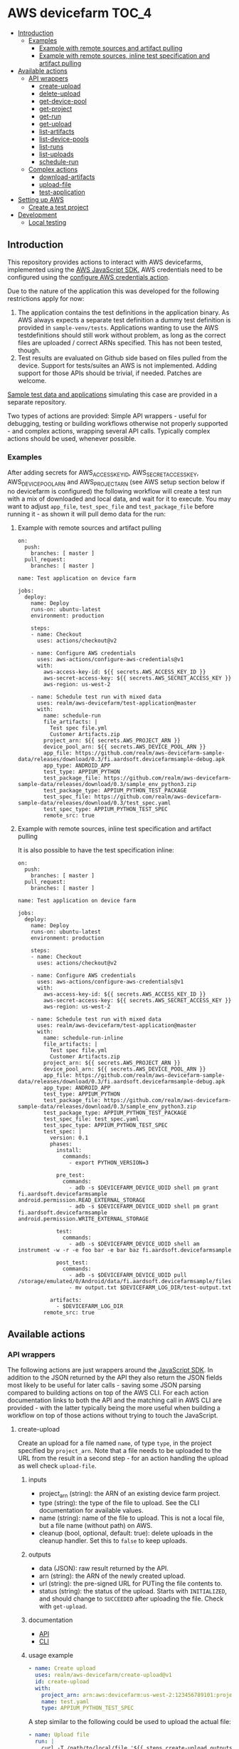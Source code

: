 * AWS devicefarm                                                      :TOC_4:
  - [[#introduction][Introduction]]
    - [[#examples][Examples]]
      - [[#example-with-remote-sources-and-artifact-pulling][Example with remote sources and artifact pulling]]
      - [[#example-with-remote-sources-inline-test-specification-and-artifact-pulling][Example with remote sources, inline test specification and artifact pulling]]
  - [[#available-actions][Available actions]]
    - [[#api-wrappers][API wrappers]]
      - [[#create-upload][create-upload]]
      - [[#delete-upload][delete-upload]]
      - [[#get-device-pool][get-device-pool]]
      - [[#get-project][get-project]]
      - [[#get-run][get-run]]
      - [[#get-upload][get-upload]]
      - [[#list-artifacts][list-artifacts]]
      - [[#list-device-pools][list-device-pools]]
      - [[#list-runs][list-runs]]
      - [[#list-uploads][list-uploads]]
      - [[#schedule-run][schedule-run]]
    - [[#complex-actions][Complex actions]]
      - [[#download-artifacts][download-artifacts]]
      - [[#upload-file][upload-file]]
      - [[#test-application][test-application]]
  - [[#setting-up-aws][Setting up AWS]]
    - [[#create-a-test-project][Create a test project]]
  - [[#development][Development]]
    - [[#local-testing][Local testing]]

** Introduction
This repository provides actions to interact with AWS devicefarms, implemented using the [[https://docs.aws.amazon.com/AWSJavaScriptSDK/latest/AWS/DeviceFarm.html][AWS JavaScript SDK.]] AWS credentials need to be configured using the [[https://github.com/aws-actions/configure-aws-credentials][configure AWS credentials action]].

Due to the nature of the application this was developed for the following restrictions apply for now:

1. The application contains the test definitions in the application binary. As AWS always expects a separate test definition a dummy test definition is provided in =sample-venv/tests=. Applications wanting to use the AWS testdefinitions should still work without problem, as long as the correct files are uploaded / correct ARNs specified. This has not been tested, though.
2. Test results are evaluated on Github side based on files pulled from the device. Support for tests/suites an AWS is not implemented. Adding support for those APIs should be trivial, if needed. Patches are welcome.

[[https://github.com/realm/aws-devicefarm-sample-data][Sample test data and applications]] simulating this case are provided in a separate repository.

Two types of actions are provided: Simple API wrappers - useful for debugging, testing or building workflows otherwise not properly supported - and complex actions, wrapping several API calls. Typically complex actions should be used, whenever possible.

*** Examples
After adding secrets for AWS_ACCESS_KEY_ID, AWS_SECRET_ACCESS_KEY, AWS_DEVICE_POOL_ARN and AWS_PROJECT_ARN (see AWS setup section below if no devicefarm is configured) the following workflow will create a test run with a mix of downloaded and local data, and wait for it to execute. You may want to adjust =app_file=, =test_spec_file= and =test_package_file= before running it - as shown it will pull demo data for the run:

**** Example with remote sources and artifact pulling
#+BEGIN_SRC
on:
  push:
    branches: [ master ]
  pull_request:
    branches: [ master ]

name: Test application on device farm

jobs:
  deploy:
    name: Deploy
    runs-on: ubuntu-latest
    environment: production

    steps:
    - name: Checkout
      uses: actions/checkout@v2

    - name: Configure AWS credentials
      uses: aws-actions/configure-aws-credentials@v1
      with:
        aws-access-key-id: ${{ secrets.AWS_ACCESS_KEY_ID }}
        aws-secret-access-key: ${{ secrets.AWS_SECRET_ACCESS_KEY }}
        aws-region: us-west-2

    - name: Schedule test run with mixed data
      uses: realm/aws-devicefarm/test-application@master
      with:
        name: schedule-run
        file_artifacts: |
          Test spec file.yml
          Customer Artifacts.zip
        project_arn: ${{ secrets.AWS_PROJECT_ARN }}
        device_pool_arn: ${{ secrets.AWS_DEVICE_POOL_ARN }}
        app_file: https://github.com/realm/aws-devicefarm-sample-data/releases/download/0.3/fi.aardsoft.devicefarmsample-debug.apk
        app_type: ANDROID_APP
        test_type: APPIUM_PYTHON
        test_package_file: https://github.com/realm/aws-devicefarm-sample-data/releases/download/0.3/sample_env_python3.zip
        test_package_type: APPIUM_PYTHON_TEST_PACKAGE
        test_spec_file: https://github.com/realm/aws-devicefarm-sample-data/releases/download/0.3/test_spec.yaml
        test_spec_type: APPIUM_PYTHON_TEST_SPEC
        remote_src: true
#+END_SRC

**** Example with remote sources, inline test specification and artifact pulling
It is also possible to have the test specification inline:

#+BEGIN_SRC
on:
  push:
    branches: [ master ]
  pull_request:
    branches: [ master ]

name: Test application on device farm

jobs:
  deploy:
    name: Deploy
    runs-on: ubuntu-latest
    environment: production

    steps:
    - name: Checkout
      uses: actions/checkout@v2

    - name: Configure AWS credentials
      uses: aws-actions/configure-aws-credentials@v1
      with:
        aws-access-key-id: ${{ secrets.AWS_ACCESS_KEY_ID }}
        aws-secret-access-key: ${{ secrets.AWS_SECRET_ACCESS_KEY }}
        aws-region: us-west-2

    - name: Schedule test run with mixed data
      uses: realm/aws-devicefarm/test-application@master
      with:
        name: schedule-run-inline
        file_artifacts: |
          Test spec file.yml
          Customer Artifacts.zip
        project_arn: ${{ secrets.AWS_PROJECT_ARN }}
        device_pool_arn: ${{ secrets.AWS_DEVICE_POOL_ARN }}
        app_file: https://github.com/realm/aws-devicefarm-sample-data/releases/download/0.3/fi.aardsoft.devicefarmsample-debug.apk
        app_type: ANDROID_APP
        test_type: APPIUM_PYTHON
        test_package_file: https://github.com/realm/aws-devicefarm-sample-data/releases/download/0.3/sample_env_python3.zip
        test_package_type: APPIUM_PYTHON_TEST_PACKAGE
        test_spec_file: test_spec.yaml
        test_spec_type: APPIUM_PYTHON_TEST_SPEC
        test_spec: |
          version: 0.1
          phases:
            install:
              commands:
                - export PYTHON_VERSION=3

            pre_test:
              commands:
                - adb -s $DEVICEFARM_DEVICE_UDID shell pm grant fi.aardsoft.devicefarmsample android.permission.READ_EXTERNAL_STORAGE
                - adb -s $DEVICEFARM_DEVICE_UDID shell pm grant fi.aardsoft.devicefarmsample android.permission.WRITE_EXTERNAL_STORAGE

            test:
              commands:
                - adb -s $DEVICEFARM_DEVICE_UDID shell am instrument -w -r -e foo bar -e bar baz fi.aardsoft.devicefarmsample

            post_test:
              commands:
                - adb -s $DEVICEFARM_DEVICE_UDID pull /storage/emulated/0/Android/data/fi.aardsoft.devicefarmsample/files/output.txt
                - mv output.txt $DEVICEFARM_LOG_DIR/test-output.txt

          artifacts:
            - $DEVICEFARM_LOG_DIR
        remote_src: true
#+END_SRC

** Available actions
*** API wrappers
The following actions are just wrappers around the [[https://docs.aws.amazon.com/AWSJavaScriptSDK/latest/AWS/DeviceFarm.html][JavaScript SDK]]. In addition to the JSON returned by the API they also return the JSON fields most likely to be useful for later calls - saving some JSON parsing compared to building actions on top of the AWS CLI. For each action documentation links to both the API and the matching call in AWS CLI are provided - with the latter typically being the more useful when building a workflow on top of those actions without trying to touch the JavaScript.

**** create-upload
Create an upload for a file named =name=, of type =type=, in the project specified by =project_arn=. Note that a file needs to be uploaded to the URL from the result in a second step - for an action handling the upload as well check =upload-file=.

***** inputs
- project_arn (string): the ARN of an existing device farm project.
- type (string): the type of the file to upload. See the CLI documentation for available values.
- name (string): name of the file to upload. This is not a local file, but a file name (without path) on AWS.
- cleanup (bool, optional, default: true): delete uploads in the cleanup handler. Set this to =false= to keep uploads.

***** outputs
- data (JSON): raw result returned by the API.
- arn (string): the ARN of the newly created upload.
- url (string): the pre-signed URL for PUTing the file contents to.
- status (string): the status of the upload. Starts with =INITIALIZED=, and should change to =SUCCEEDED= after uploading the file. Check with =get-upload=.

***** documentation
- [[https://docs.aws.amazon.com/AWSJavaScriptSDK/latest/AWS/DeviceFarm.html#createUpload-property][API]]
- [[https://docs.aws.amazon.com/cli/latest/reference/devicefarm/create-upload.html][CLI]]

***** usage example
#+BEGIN_SRC yaml
- name: Create upload
  uses: realm/aws-devicefarm/create-upload@v1
  id: create-upload
  with:
    project_arn: arn:aws:devicefarm:us-west-2:123456789101:project:EXAMPLE-GUID-123-456
    name: test.yaml
    type: APPIUM_PYTHON_TEST_SPEC
#+END_SRC

A step similar to the following could be used to upload the actual file:

#+BEGIN_SRC yaml
- name: Upload file
  run: |
    curl -T /path/to/local/file '${{ steps.create-upload.outputs.url }}'
#+END_SRC

The status of the upload should be checked afterwards with =get-upload=, possibly in a loop until the status changes.

**** delete-upload
Deletes a resource uploaded to a devicefarm project, specified by =resource_arn=.

***** inputs
- resource_arn (string): the ARN of the resource to delete.

***** outputs
This method does not return data, and completes successfully even if the resource requested for deletion does not exist.

***** documentation
- [[https://docs.aws.amazon.com/AWSJavaScriptSDK/latest/AWS/DeviceFarm.html#deleteUpload-property][API]]
- [[https://docs.aws.amazon.com/cli/latest/reference/devicefarm/delete-upload.html][CLI]]

***** usage example
#+BEGIN_SRC yaml
- name: Delete upload
  uses: realm/aws-devicefarm/delete-upload@v1
  id: delete-upload
  with:
    resource_arn: arn:aws:devicefarm:us-west-2:123456789101:project:EXAMPLE-GUID-123-456
#+END_SRC

**** get-device-pool
Get information about a specific device pool.

***** inputs
- device_pool_arn (string): the ARN of the device pool.

***** outputs
- data (JSON): raw result returned by the API.
- name (string): the pool name.
- description (string): the pool description.
- type (string): the pool type, =CURATED= or =PRIVATE=

***** documentation
- [[https://docs.aws.amazon.com/AWSJavaScriptSDK/latest/AWS/DeviceFarm.html#getDevicePool-property][API]]
- [[https://docs.aws.amazon.com/cli/latest/reference/devicefarm/get-device-pool.html][CLI]]

***** usage example
#+BEGIN_SRC yaml
- name: Get device pool details
  uses: realm/aws-devicefarm/get-device-pool@v1
  with:
    device_pool_arn: arn:aws:devicefarm:us-west-2:123456789101:devicepool:EXAMPLE-GUID-123-456
#+END_SRC

**** get-project
Return details of the given project.

***** inputs
- project_arn (string): the ARN of the device farm project.

***** outputs
- data (JSON): raw result returned by the API.
- name (string): the project name.
- created (date): date the project was create.

***** documentation
- [[https://docs.aws.amazon.com/AWSJavaScriptSDK/latest/AWS/DeviceFarm.html#getProject-property][API]]
- [[https://docs.aws.amazon.com/cli/latest/reference/devicefarm/get-project.html][CLI]]

***** usage example
#+BEGIN_SRC yaml
- name: Get project
  uses: realm/aws-devicefarm/get-project@v1
  id: get-project
  with:
    project_arn: ${{ secrets.AWS_PROJECT_ARN }}
#+END_SRC

**** get-run
Return details for a specific test run.

***** inputs
- run_arn (string): the ARN of the run to request details for.

***** outputs
- data (JSON): raw result returned by the API.
- created (string): creation timestamp for the resource.
- message (string): additional message about run results.
- name (string): the name of the run.
- parsing_result_url (string): the URL containing parsing errors, if any.
- platform (string): hte platform the run was executed on.
- result (string): result of the test run.
- result_code (string): supporting field for =result=.
- status (string): status of the test run.
- type (string): the type of this upload.

***** documentation
- [[https://docs.aws.amazon.com/AWSJavaScriptSDK/latest/AWS/DeviceFarm.html#getRun-property][API]]
- [[https://docs.aws.amazon.com/cli/latest/reference/devicefarm/get-run.html][CLI]]

***** usage example
Typically the ARN is obtained from an earlier step:

#+BEGIN_SRC yaml
- name: Get run details
  uses: realm/aws-devicefarm/get-run@v1
  with:
    run_arn: ${{ steps.schedule-run.outputs.arn }}
#+END_SRC

**** get-upload
Return details for the upload specified by =resource_arn=.

***** inputs
- resource_arn (string): the ARN of the resource to request details for.

***** outputs
- data (JSON): raw result returned by the API.
- created (string): creation timestamp for the resource.
- metadata (string): additional metadata extracted from an uploaded file.
- type (string): the type of this upload.
- status (string): the status of this upload.

***** documentation
- [[https://docs.aws.amazon.com/AWSJavaScriptSDK/latest/AWS/DeviceFarm.html#getUpload-property][API]]
- [[https://docs.aws.amazon.com/cli/latest/reference/devicefarm/get-upload.html][CLI]]

***** usage example
#+BEGIN_SRC yaml
- name: Get upload details
  uses: realm/aws-devicefarm/get-upload@v1
  with:
    resource_arn: arn:aws:devicefarm:us-west-2:123456789101:upload:EXAMPLE-GUID-123-456
#+END_SRC

**** list-artifacts
List artifacts for a resource. Note that you can only list one artifact type at one time, and can't query specific artifact names. To retrieve a specific artifact loop over the returned array, check for artifact names, and GET the included URL to retrieve the artifact.

***** inputs
- resource_arn (string): the ARN of the resource to list artifacts for.
- type (string): the type of artifacts to list. Valid options are =FILE=, =LOG= and =SCREENSHOT=.

***** outputs
- data (JSON): raw result returned by the API.

***** documentation
- [[https://docs.aws.amazon.com/AWSJavaScriptSDK/latest/AWS/DeviceFarm.html#listArtifacts-property][API]]
- [[https://docs.aws.amazon.com/cli/latest/reference/devicefarm/list-artifacts.html][CLI]]

***** usage example
#+BEGIN_SRC
- name: List file artifacts for run
  uses: realm/aws-devicefarm/list-artifacts@v1
  with:
    resource_arn: ${{ steps.schedule-run.outputs.arn }}
    type: FILE
#+END_SRC

**** list-device-pools
Return a list of device pools configured for the specified project.

***** inputs
- project_arn (string): the ARN of the device farm project.
- type (string, optional): the type of the pool to list. Valid options are =PRIVATE= or =CURATED=, defaulting to =PRIVATE=.

***** outputs
- data (JSON): raw result returned by the API.

***** documentation
- [[https://docs.aws.amazon.com/AWSJavaScriptSDK/latest/AWS/DeviceFarm.html#listDevicePools-property][API]]
- [[https://docs.aws.amazon.com/cli/latest/reference/devicefarm/list-device-pools.html][CLI]]

***** usage example
#+BEGIN_SRC yaml
- name: List device pools
  uses: realm/aws-devicefarm/list-device-pools@v1
  id: list-device-pools
  with:
    project_arn: ${{ secrets.AWS_PROJECT_ARN }}
#+END_SRC

**** list-runs
List test runs in the specified device farm project.

***** inputs
- project_arn (string): the ARN of the device farm project.

***** outputs
- data (JSON): raw result returned by the API.

***** documentation
- [[https://docs.aws.amazon.com/AWSJavaScriptSDK/latest/AWS/DeviceFarm.html#listRuns-property][API]]
- [[https://docs.aws.amazon.com/cli/latest/reference/devicefarm/list-runs.html][CLI]]

***** usage example
#+BEGIN_SRC yaml
- name: List runs
  uses: realm/aws-devicefarm/list-runs@v1
  with:
    project_arn: ${{ secrets.AWS_PROJECT_ARN }}
#+END_SRC

**** list-uploads
Return all uploads in the project specified by =project_arn= as a JSON string.

***** inputs
- project_arn (string): the ARN of the device farm project.

***** outputs
- data (JSON): raw result returned by the API.

***** documentation
- [[https://docs.aws.amazon.com/AWSJavaScriptSDK/latest/AWS/DeviceFarm.html#scheduleRun-property][API]]
- [[https://docs.aws.amazon.com/cli/latest/reference/devicefarm/list-uploads.html][CLI]]

***** usage example
#+BEGIN_SRC yaml
- name: List uploads
  uses: realm/aws-devicefarm/list-uploads@v1
  id: list-uploads
  with:
    project_arn: arn:aws:devicefarm:us-west-2:123456789101:project:EXAMPLE-GUID-123-456
#+END_SRC

The output can be referenced in following actions using the step ID:

#+BEGIN_SRC yaml
  with:
    input: ${{ steps.list-uploads.outputs.data }}
#+END_SRC

**** schedule-run
Schedule a test run with resources uploaded to AWS already. This action returns directly after scheduling a run - this behaviour is useful to avoid blocking a workflow if other steps can still be executed, but requires later checking with =get-run= if the run has finished. For an action capable of uploading required files as well as blocking until a test run has finished see =test-application=.

When called without a test specification the run will be triggered with the default test environment of the specified test type.

***** inputs
- name (string, optional): a name used for the test run.
- project_arn (string): the ARN of the device farm project.
- device_pool_arn (string): the ARN of the device pool.
- app_arn (string): the ARN of the uploaded app.
- test_type (string): the type of the test to execute.
- test_package_arn (string): the ARN of the uploaded test package.
- test_spec_arn (string): the ARN of the uploaded test specification.

***** outputs
- data (JSON): raw result returned by the API.
- arn (string): the ARN of the scheduled test run.
- parsing_result_url (string): the URL containing parsing errors, if any. Note that this call may return before the API reports parse errors.
- status (string): status of the test run. Typically it can be expected to get =SCHEDULING= here.
- result_code (string): result of the test run. For this call this will typically be empty.

***** documentation
- [[https://docs.aws.amazon.com/AWSJavaScriptSDK/latest/AWS/DeviceFarm.html#listUploads-property][API]]
- [[https://docs.aws.amazon.com/cli/latest/reference/devicefarm/schedule-run.html][CLI]]

***** usage example
This example references ARNs obtained from previous upload steps:

#+BEGIN_SRC yaml
- name: Schedule a test run
  uses: realm/aws-devicefarm/schedule-run@v1
  with:
    name: schedule_run
    project_arn: ${{ secrets.AWS_PROJECT_ARN }}
    device_pool_arn: ${{ secrets.AWS_DEVICE_POOL_ARN }}
    app_arn: ${{ steps.test-app.outputs.arn }}
    test_type: APPIUM_PYTHON
    test_package_arn: ${{ steps.test-bundle.outputs.arn }}
    test_spec_arn: ${{ steps.test-spec.outputs.arn }}
#+END_SRC

*** Complex actions
**** download-artifacts
This action downloads one or more artifacts from a test run. Trying to download a non-existent artifact will log a warning and omit the file frem the output, but not abort.

***** inputs
- run_arn (string): the ARN of the test run
- file_artifacts (multiline string, optional): file names - including extension - of type =FILE= to pull.
- log_artifacts (multiline string, optional): file names - including extension - of type =LOG= to pull.
- screenshot_artifacts (multiline string, optional): file names - including extension - of type =SCREENSHOT= to pull.

***** outputs
- data (JSON): an array containing the downloaded files for each of the three available categories.

***** usage example

This assumes the run with id =schedule-run= created customer artifacts:

#+BEGIN_SRC yaml
- name: Download artifacts
  uses: realm/aws-devicefarm/download-artifacts@v1
  with:
    run_arn: ${{ steps.schedule-run.outputs.arn }}
    file_artifacts: |
      Test spec file.yml
      Invalid Artifact Logging Warning.txt
      Customer Artifacts.zip
#+END_SRC

The returned JSON looks like this - note the missing invalid file:

#+BEGIN_SRC js
{
    "FILE": [
        "Test spec file.yml",
        "Customer Artifacts.zip"
    ],
    "SCREENSHOT": [
    ],
    "LOG": [
    ]
}
#+END_SRC

**** upload-file
This action creates a file upload and then uploads a file.

***** inputs
- project_arn (string): the ARN of the device farm project.
- type (string): the type of the file to upload.
- name (string, optional): the name of the file to create on AWS. The name of the actual file if missing.
- file (string): the full path to the file to upload to AWS.
- cleanup (bool, optional, default: true): delete uploads in the cleanup handler. Set this to =false= to keep uploads.
- remote_src (bool, optional, default: true): try to retrieve files via http if not available locally. A file is only downloaded if it doesn't exist yet.

***** outputs
- data (JSON): raw result returned by the API.
- arn (string): the ARN of the newly created upload.
- url (string): the pre-signed URL for PUTing the file contents to.
- status (string): the status of the upload. Should be =SUCCEEDED= after passing validation for the specific file type at AWS.

***** usage example
#+BEGIN_SRC yaml
- name: Upload remote test bundle
  uses: realm/aws-devicefarm/upload-file@v1
  id: test-bundle
  with:
    project_arn: ${{ secrets.AWS_PROJECT_ARN }}
    file: https://github.com/realm/aws-devicefarm-sample-data/releases/download/0.3/test_spec.yaml
    remote_src: true
    type: APPIUM_PYTHON_TEST_PACKAGE
#+END_SRC

**** test-application
This action schedules a test run and waits for the result. It can either use already uploaded files, or upload local or remote files.

When called without a test specification the run will be triggered with the default test environment of the specified test type.

***** inputs
- name (string, optional): a name used for the test run.
- project_arn (string): the ARN of the device farm project.
- device_pool_arn (string): the ARN of the device pool.
- app_arn (string): the ARN of the uploaded app.
- app_file (string): the path to an app file. Use either =app_arn= or =app_file=.
- app_type (string): type of the application file. For Android apps use =ANDROID_APP=.
- test_type (string): the type of the test to execute.
- test_package_arn (string): the ARN of the uploaded test package.
- test_package_file (string): the path to a test package archive. Use either =test_package_arn= or =test_package_file=.
- test_package_type (string): the type of the test package. For appium/python use =APPIUM_PYTHON_TEST_PACKAGE=
- test_spec (multiline string): inline YAML for the test specification. See the example at the top.
- test_spec_arn (string): the ARN of the uploaded test specification.
- test_spec_file (string): the path to a test spec file. Use either =test_spec_arn= or =test_spec_file=
- test_spec_type (string): the type of the test specification. For appium/python use =APPIUM_PYTHON_TEST_SPEC=
- file_artifacts (multiline string, optional): file names - including extension - of type =FILE= to pull.
- log_artifacts (multiline string, optional): file names - including extension - of type =LOG= to pull.
- screenshot_artifacts (multiline string, optional): file names - including extension - of type =SCREENSHOT= to pull.
- cleanup (bool, optional, default: true): delete uploads in the cleanup handler. Set this to =false= to keep uploads.
- timeout (int, optional, default: 1800): maximum duration of a run on the device farm in seconds before it is considered failed.

***** outputs
- data (JSON): raw result returned by the API. The additional field =downloaded_artifacts= contains successfully pulled artifacts.
- arn (string): the ARN of the scheduled test run.
- parsingResultUrl (string): the URL containing parsing errors, if any. Note that this call may return before the API reports parse errors.
- status (string): status of the test run. Typically it can be expected to get =SCHEDULING= here.
- resultCode (string): result of the test run. For this call this will typically be empty.

***** usage example
This example pulls remote sources, and uploads them to a device farm before scheduling a run:

#+BEGIN_SRC yaml
- name: Schedule test run
  uses: realm/aws-devicefarm/test-application@v1
  with:
    name: run_with_uploads
    project_arn: ${{ secrets.AWS_PROJECT_ARN }}
    device_pool_arn: ${{ secrets.AWS_DEVICE_POOL_ARN }}
    app_file: https://github.com/realm/aws-devicefarm-sample-data/releases/download/0.3/fi.aardsoft.devicefarmsample-debug.apk
    app_type: ANDROID_APP
    test_type: APPIUM_PYTHON
    test_package_file: https://github.com/realm/aws-devicefarm-sample-data/releases/download/0.3/sample_env_python3.zip
    test_package_type: APPIUM_PYTHON_TEST_PACKAGE
    test_spec_file: https://github.com/realm/aws-devicefarm-sample-data/releases/download/0.3/test_spec.yaml
    test_spec_type: APPIUM_PYTHON_TEST_SPEC
    remote_src: true
#+END_SRC

** Setting up AWS
*** Create a test project
In the [[https://us-west-2.console.aws.amazon.com/devicefarm/home][Device Farm console]] create a new project, and copy the displayed ARN - this is the project ARN required by some actions. Next go to =Project settings=, =Device pools= and create a new pool. Retrieve the pool ARN using the [[https://docs.aws.amazon.com/cli/latest/reference/devicefarm/list-device-pools.html][list-device-pools]] CLI command, or using the list-device-pools action if AWS CLI is not set up.

Secrets named AWS_ACCESS_KEY_ID, AWS_SECRET_ACCESS_KEY, AWS_DEVICE_POOL_ARN and AWS_PROJECT_ARN or similar need to be set using the ARNs just created and account secrets.

It is recommended to use a dedicated role user for devicefarm access. the AWS role to limit access to devicefarm only is =AWSDeviceFarmFullAccess=.

** Development
*** Local testing
Local testing is possible to some extend using [[https://github.com/nektos/act][act]]. All secrets should be exported as environment variable, otherwise act will prompt for it:

#+BEGIN_SRC bash
$ act -s AWS_ACCESS_KEY_ID -s AWS_SECRET_ACCESS_KEY -s AWS_DEVICE_POOL_ARN -s AWS_PROJECT_ARN
#+END_SRC

